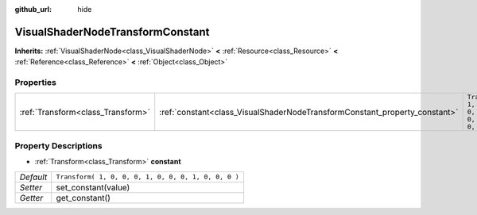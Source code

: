 :github_url: hide

.. Generated automatically by doc/tools/makerst.py in Godot's source tree.
.. DO NOT EDIT THIS FILE, but the VisualShaderNodeTransformConstant.xml source instead.
.. The source is found in doc/classes or modules/<name>/doc_classes.

.. _class_VisualShaderNodeTransformConstant:

VisualShaderNodeTransformConstant
=================================

**Inherits:** :ref:`VisualShaderNode<class_VisualShaderNode>` **<** :ref:`Resource<class_Resource>` **<** :ref:`Reference<class_Reference>` **<** :ref:`Object<class_Object>`



Properties
----------

+-----------------------------------+----------------------------------------------------------------------------+-----------------------------------------------------+
| :ref:`Transform<class_Transform>` | :ref:`constant<class_VisualShaderNodeTransformConstant_property_constant>` | ``Transform( 1, 0, 0, 0, 1, 0, 0, 0, 1, 0, 0, 0 )`` |
+-----------------------------------+----------------------------------------------------------------------------+-----------------------------------------------------+

Property Descriptions
---------------------

.. _class_VisualShaderNodeTransformConstant_property_constant:

- :ref:`Transform<class_Transform>` **constant**

+-----------+-----------------------------------------------------+
| *Default* | ``Transform( 1, 0, 0, 0, 1, 0, 0, 0, 1, 0, 0, 0 )`` |
+-----------+-----------------------------------------------------+
| *Setter*  | set_constant(value)                                 |
+-----------+-----------------------------------------------------+
| *Getter*  | get_constant()                                      |
+-----------+-----------------------------------------------------+


